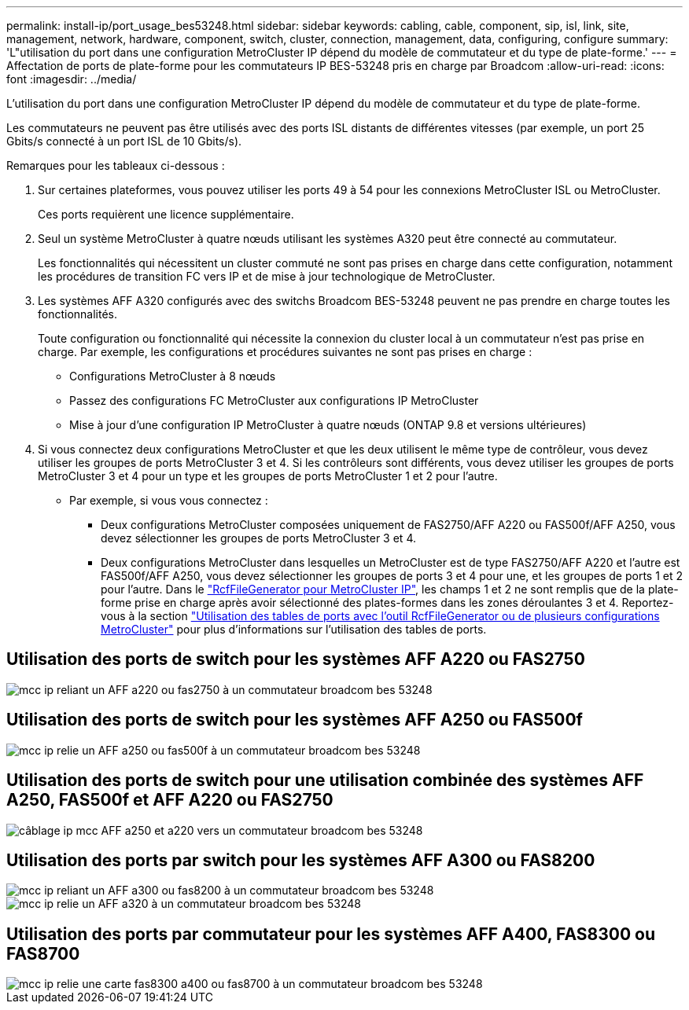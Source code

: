 ---
permalink: install-ip/port_usage_bes53248.html 
sidebar: sidebar 
keywords: cabling, cable, component, sip, isl, link, site, management, network, hardware, component, switch, cluster, connection, management, data, configuring, configure 
summary: 'L"utilisation du port dans une configuration MetroCluster IP dépend du modèle de commutateur et du type de plate-forme.' 
---
= Affectation de ports de plate-forme pour les commutateurs IP BES-53248 pris en charge par Broadcom
:allow-uri-read: 
:icons: font
:imagesdir: ../media/


[role="lead"]
L'utilisation du port dans une configuration MetroCluster IP dépend du modèle de commutateur et du type de plate-forme.

Les commutateurs ne peuvent pas être utilisés avec des ports ISL distants de différentes vitesses (par exemple, un port 25 Gbits/s connecté à un port ISL de 10 Gbits/s).

.Remarques pour les tableaux ci-dessous :
. Sur certaines plateformes, vous pouvez utiliser les ports 49 à 54 pour les connexions MetroCluster ISL ou MetroCluster.
+
Ces ports requièrent une licence supplémentaire.

. Seul un système MetroCluster à quatre nœuds utilisant les systèmes A320 peut être connecté au commutateur.
+
Les fonctionnalités qui nécessitent un cluster commuté ne sont pas prises en charge dans cette configuration, notamment les procédures de transition FC vers IP et de mise à jour technologique de MetroCluster.

. Les systèmes AFF A320 configurés avec des switchs Broadcom BES-53248 peuvent ne pas prendre en charge toutes les fonctionnalités.
+
Toute configuration ou fonctionnalité qui nécessite la connexion du cluster local à un commutateur n'est pas prise en charge. Par exemple, les configurations et procédures suivantes ne sont pas prises en charge :

+
** Configurations MetroCluster à 8 nœuds
** Passez des configurations FC MetroCluster aux configurations IP MetroCluster
** Mise à jour d'une configuration IP MetroCluster à quatre nœuds (ONTAP 9.8 et versions ultérieures)


. Si vous connectez deux configurations MetroCluster et que les deux utilisent le même type de contrôleur, vous devez utiliser les groupes de ports MetroCluster 3 et 4. Si les contrôleurs sont différents, vous devez utiliser les groupes de ports MetroCluster 3 et 4 pour un type et les groupes de ports MetroCluster 1 et 2 pour l'autre.
+
** Par exemple, si vous vous connectez :
+
*** Deux configurations MetroCluster composées uniquement de FAS2750/AFF A220 ou FAS500f/AFF A250, vous devez sélectionner les groupes de ports MetroCluster 3 et 4.
*** Deux configurations MetroCluster dans lesquelles un MetroCluster est de type FAS2750/AFF A220 et l'autre est FAS500f/AFF A250, vous devez sélectionner les groupes de ports 3 et 4 pour une, et les groupes de ports 1 et 2 pour l'autre. Dans le https://mysupport.netapp.com/site/tools/tool-eula/rcffilegenerator["RcfFileGenerator pour MetroCluster IP"], les champs 1 et 2 ne sont remplis que de la plate-forme prise en charge après avoir sélectionné des plates-formes dans les zones déroulantes 3 et 4. Reportez-vous à la section link:../install-ip/using_rcf_generator.html["Utilisation des tables de ports avec l'outil RcfFileGenerator ou de plusieurs configurations MetroCluster"] pour plus d'informations sur l'utilisation des tables de ports.








== Utilisation des ports de switch pour les systèmes AFF A220 ou FAS2750

image::../media/mcc_ip_cabling_a_aff_a220_or_fas2750_to_a_broadcom_bes_53248_switch.png[mcc ip reliant un AFF a220 ou fas2750 à un commutateur broadcom bes 53248]



== Utilisation des ports de switch pour les systèmes AFF A250 ou FAS500f

image::../media/mcc_ip_cabling_a_aff_a250_or_fas500f_to_a_broadcom_bes_53248_switch.png[mcc ip relie un AFF a250 ou fas500f à un commutateur broadcom bes 53248]



== Utilisation des ports de switch pour une utilisation combinée des systèmes AFF A250, FAS500f et AFF A220 ou FAS2750

image::../media/mcc_ip_cabling_aff_a250_and_ a220_to_a_broadcom_bes_53248_switch.png[câblage ip mcc AFF a250 et a220 vers un commutateur broadcom bes 53248]



== Utilisation des ports par switch pour les systèmes AFF A300 ou FAS8200

image::../media/mcc_ip_cabling_a_aff_a300_or_fas8200_to_a_broadcom_bes_53248_switch.png[mcc ip reliant un AFF a300 ou fas8200 à un commutateur broadcom bes 53248]

image::../media/mcc_ip_cabling_a_aff_a320_to_a_broadcom_bes_53248_switch.png[mcc ip relie un AFF a320 à un commutateur broadcom bes 53248]



== Utilisation des ports par commutateur pour les systèmes AFF A400, FAS8300 ou FAS8700

image::../media/mcc_ip_cabling_a_fas8300_a400_or_fas8700_to_a_broadcom_bes_53248_switch.png[mcc ip relie une carte fas8300 a400 ou fas8700 à un commutateur broadcom bes 53248]
